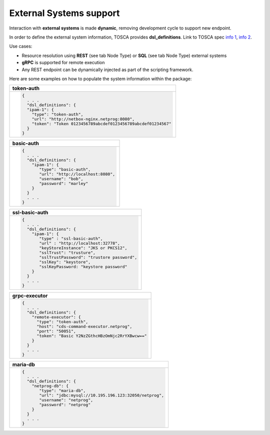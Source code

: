 .. This work is a derivative of https://wiki.onap.org/display/DW/Modeling+Concepts#Concepts-2026349199
.. This work is licensed under a Creative Commons Attribution 4.0
.. International License. http://creativecommons.org/licenses/by/4.0
.. Copyright (C) 2020 Deutsche Telekom AG.

External Systems support
-------------------------------------

Interaction with **external systems** is made **dynamic**, removing
development cycle to support new endpoint.

In order to define the external system information, TOSCA provides
**dsl_definitions**. Link to TOSCA spec `info 1
<http://docs.oasis-open.org/tosca/TOSCA-Simple-Profile-YAML/v1.2/csd01/TOSCA-Simple-Profile-YAML-v1.2-csd01.html#_Toc494454160>`_,
`info 2 <http://docs.oasis-open.org/tosca/TOSCA-Simple-Profile-YAML/v1.2/csd01/TOSCA-Simple-Profile-YAML-v1.2-csd01.html#_Toc494454173>`_.

Use cases:

* Resource resolution using **REST** (see tab Node Type) or **SQL** (see tab Node Type) external systems
* **gRPC** is supported for remote execution
* Any REST endpoint can be dynamically injected as part of the scripting framework.

Here are some examples on how to populate the system information within the package:

.. list-table::
   :widths: 100
   :header-rows: 1

   * - token-auth
   * - .. code-block:: json

        {
          . . .
          "dsl_definitions": {
          "ipam-1": {
            "type": "token-auth",
            "url": "http://netbox-nginx.netprog:8080",
            "token": "Token 0123456789abcdef0123456789abcdef01234567"
          }
        }

.. list-table::
   :widths: 100
   :header-rows: 1

   * - basic-auth
   * - .. code-block:: json

        {
          . . .
          "dsl_definitions": {
            "ipam-1": {
               "type": "basic-auth",
               "url": "http://localhost:8080",
               "username": "bob",
               "password": "marley"
            }
          }
          . . .
        }

.. list-table::
   :widths: 100
   :header-rows: 1

   * - ssl-basic-auth
   * - .. code-block:: json

        {
          . . .
          "dsl_definitions": {
            "ipam-1": {
               "type" : "ssl-basic-auth",
               "url" : "http://localhost:32778",
               "keyStoreInstance": "JKS or PKCS12",
               "sslTrust": "trusture",
               "sslTrustPassword": "trustore password",
               "sslKey": "keystore",
               "sslKeyPassword: "keystore password"
            }
          }
          . . .
        }

.. list-table::
   :widths: 100
   :header-rows: 1

   * - grpc-executor
   * - .. code-block:: json

        {
          . . .
          "dsl_definitions": {
            "remote-executor": {
              "type": "token-auth",
              "host": "cds-command-executor.netprog",
              "port": "50051",
              "token": "Basic Y2NzZGthcHBzOmNjc2RrYXBwcw=="
            }
          }
          . . .
        }

.. list-table::
   :header-rows: 1

   * - maria-db
   * - .. code-block:: json

        {
          . . .
          "dsl_definitions": {
            "netprog-db": {
               "type": "maria-db",
               "url": "jdbc:mysql://10.195.196.123:32050/netprog",
               "username": "netprog",
               "password": "netprog"
            }
          }
          . . .
        }